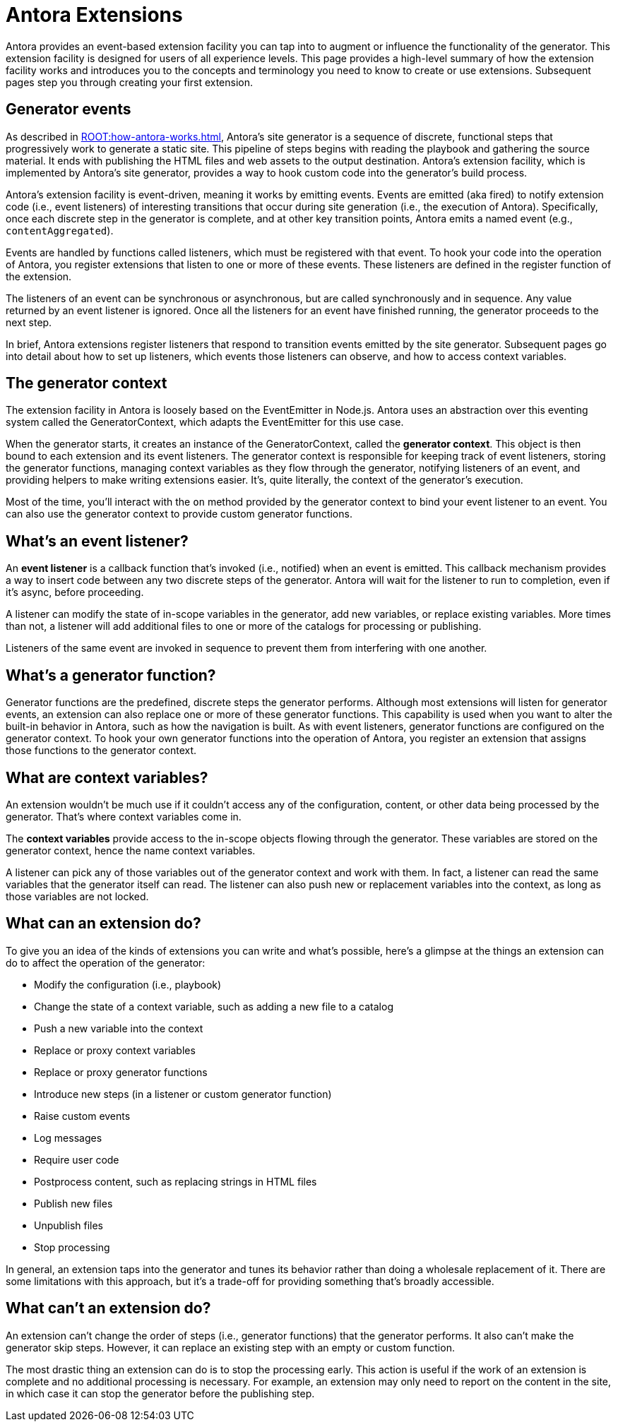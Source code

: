 = Antora Extensions

Antora provides an event-based extension facility you can tap into to augment or influence the functionality of the generator.
This extension facility is designed for users of all experience levels.
This page provides a high-level summary of how the extension facility works and introduces you to the concepts and terminology you need to know to create or use extensions.
Subsequent pages step you through creating your first extension.

== Generator events

As described in xref:ROOT:how-antora-works.adoc[], Antora's site generator is a sequence of discrete, functional steps that progressively work to generate a static site.
This pipeline of steps begins with reading the playbook and gathering the source material.
It ends with publishing the HTML files and web assets to the output destination.
Antora's extension facility, which is implemented by Antora's site generator, provides a way to hook custom code into the generator's build process.

Antora's extension facility is event-driven, meaning it works by emitting events.
Events are emitted (aka fired) to notify extension code (i.e., event listeners) of interesting transitions that occur during site generation (i.e., the execution of Antora).
Specifically, once each discrete step in the generator is complete, and at other key transition points, Antora emits a named event (e.g., `contentAggregated`).

Events are handled by functions called listeners, which must be registered with that event.
To hook your code into the operation of Antora, you register extensions that listen to one or more of these events.
These listeners are defined in the register function of the extension.

The listeners of an event can be synchronous or asynchronous, but are called synchronously and in sequence.
Any value returned by an event listener is ignored.
Once all the listeners for an event have finished running, the generator proceeds to the next step.

In brief, Antora extensions register listeners that respond to transition events emitted by the site generator.
Subsequent pages go into detail about how to set up listeners, which events those listeners can observe, and how to access context variables.

== The generator context

The extension facility in Antora is loosely based on the EventEmitter in Node.js.
Antora uses an abstraction over this eventing system called the GeneratorContext, which adapts the EventEmitter for this use case.

When the generator starts, it creates an instance of the GeneratorContext, called the [.term]*generator context*.
This object is then bound to each extension and its event listeners.
The generator context is responsible for keeping track of event listeners, storing the generator functions, managing context variables as they flow through the generator, notifying listeners of an event, and providing helpers to make writing extensions easier.
It's, quite literally, the context of the generator's execution.

Most of the time, you'll interact with the `on` method provided by the generator context to bind your event listener to an event.
You can also use the generator context to provide custom generator functions.

== What's an event listener?

An [.term]*event listener* is a callback function that's invoked (i.e., notified) when an event is emitted.
This callback mechanism provides a way to insert code between any two discrete steps of the generator.
Antora will wait for the listener to run to completion, even if it's async, before proceeding.

A listener can modify the state of in-scope variables in the generator, add new variables, or replace existing variables.
More times than not, a listener will add additional files to one or more of the catalogs for processing or publishing.

Listeners of the same event are invoked in sequence to prevent them from interfering with one another.

== What's a generator function?

Generator functions are the predefined, discrete steps the generator performs.
Although most extensions will listen for generator events, an extension can also replace one or more of these generator functions.
This capability is used when you want to alter the built-in behavior in Antora, such as how the navigation is built.
As with event listeners, generator functions are configured on the generator context.
To hook your own generator functions into the operation of Antora, you register an extension that assigns those functions to the generator context.

== What are context variables?

An extension wouldn't be much use if it couldn't access any of the configuration, content, or other data being processed by the generator.
That's where context variables come in.

The [.term]*context variables* provide access to the in-scope objects flowing through the generator.
These variables are stored on the generator context, hence the name context variables.

A listener can pick any of those variables out of the generator context and work with them.
In fact, a listener can read the same variables that the generator itself can read.
The listener can also push new or replacement variables into the context, as long as those variables are not locked.

== What can an extension do?

To give you an idea of the kinds of extensions you can write and what's possible, here's a glimpse at the things an extension can do to affect the operation of the generator:

* Modify the configuration (i.e., playbook)
* Change the state of a context variable, such as adding a new file to a catalog
* Push a new variable into the context
* Replace or proxy context variables
* Replace or proxy generator functions
* Introduce new steps (in a listener or custom generator function)
* Raise custom events
* Log messages
* Require user code
* Postprocess content, such as replacing strings in HTML files
* Publish new files
* Unpublish files
* Stop processing

In general, an extension taps into the generator and tunes its behavior rather than doing a wholesale replacement of it.
There are some limitations with this approach, but it's a trade-off for providing something that's broadly accessible.

== What can't an extension do?

An extension can't change the order of steps (i.e., generator functions) that the generator performs.
It also can't make the generator skip steps.
However, it can replace an existing step with an empty or custom function.

The most drastic thing an extension can do is to stop the processing early.
This action is useful if the work of an extension is complete and no additional processing is necessary.
For example, an extension may only need to report on the content in the site, in which case it can stop the generator before the publishing step.
